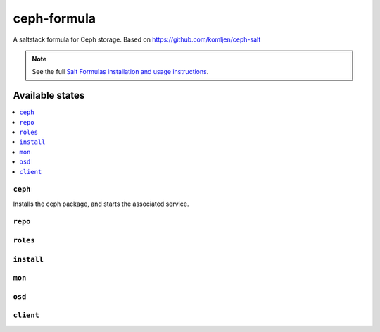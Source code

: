 ================
ceph-formula
================

A saltstack formula for Ceph storage. Based on https://github.com/komljen/ceph-salt

.. note::

    See the full `Salt Formulas installation and usage instructions
    <http://docs.saltstack.com/en/latest/topics/development/conventions/formulas.html>`_.

Available states
================

.. contents::
    :local:

``ceph``
------------

Installs the ceph package, and starts the associated  service.

``repo``
------------



``roles``
------------



``install``
------------



``mon``
------------



``osd``
------------



``client``
------------

